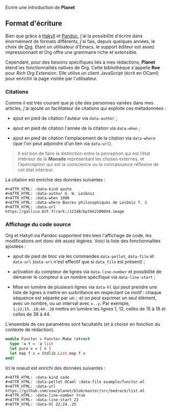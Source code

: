 Ecrire une introduction de *Planet*


** Format d'écriture

Bien que grâce à [[https://jaspervdj.be/hakyll/][Hakyll]] et [[https://pandoc.org/][Pandoc]], j'ai la possibilité d'écrire dans 
énormément de formats différents, j'ai fais, depuis quelques années, 
le choix de [[https://www.orgmode.org/][Org]]. Etant un utilisateur d'Emacs, le support éditeur est 
assez impressionnant et Org offre une grammaire riche et extensible.

Cependant, pour des besoins spécifiques liés à mes rédactions, *Planet* 
étend les fonctionnalités natives de Org. Cette bibliothèque s'appelle 
*Roe* pour /Rich Org Extension/. Elle utilise un client JavaScript 
(écrit en OCaml) pour enrichir la page visitée par l'utilisateur.

*** Citations
Comme il est très courant que je cite des personnes variées dans mes 
articles, j'ai ajouté un facilitateur de citations qui exploite ces 
métadonnées :

+ ajout en pied de citation l'auteur via src_literal{data-author} ;

+ ajout en pied de citation l'année de la citation via src_literal{data-when} ;

+ ajout en pied de citation l'emplacement de la citation via 
  src_literal{data-where} (que l'on peut adjoindre d'un lien via 
  src_literal{data-url}).

#+ATTR_HTML: :data-kind quote
#+ATTR_HTML: :data-author G. W. Leibniz
#+ATTR_HTML: :data-when 1900
#+ATTR_HTML: :data-where Œuvres philosophiques de Leibniz T. 1
#+ATTR_HTML: :data-url https://gallica.bnf.fr/ark:/12148/bpt6k2100044.image
#+BEGIN_roe
#+BEGIN_quote 
Il est bon de faire la distinction entre la perception qui est l’état 
intérieur de la *Monade* représentant les choses externes, et l’aperception 
qui est la conscience ou la connaissance réflexive de cet état intérieur.
#+END_quote
#+END_roe

La citation est enrichie des données suivantes :

#+BEGIN_example
#+ATTR_HTML: :data-kind quote
#+ATTR_HTML: :data-author G. W. Leibniz
#+ATTR_HTML: :data-when 1900
#+ATTR_HTML: :data-where Œuvres philosophiques de Leibniz T. 1
#+ATTR_HTML: :data-url https://gallica.bnf.fr/ark:/12148/bpt6k2100044.image
#+END_example

*** Affichage du code source
Org et Hakyll via Pandoc supportent très bien l'affichage de code, les 
modifications ont donc été assez légères. Voici la liste des fonctionnalités
ajoutées :

+ ajout de pied de bloc via les commandes src_literal{data-pellet}, 
  src_literal{data-file} et src_literal{data-url} (src_literal{data-url} n'est
  effectif que si src_literal{data_file} est présent) ;

+ activation du compteur de lignes via src_literal{data-line-number} et 
  possibilité de démarrer le compteur à un nombre spécifique via 
  src_literal{data-line-start} ;

+ Mise en lumière de plusieurs lignes via src_literal{data-hl} qui peut 
  prendre une liste de lignes à mettre en surbrillance en respectant 
  ce motif : chaque séquence est séparée par un src_literal{;} et on peut 
  exprimer un seul élément, avec un nombre, ou un interval avec 
  src_literal{x..y}. Par exemple, src_literal{1;12;15..18;44..38} mettra en 
  lumière les lignes 1, 12, celles de 15 à 18 et celles de 38 à 44.

L'ensemble de ces paramètres sont facultatifs (et à choisir en fonction 
du contexte de rédaction).

#+ATTR_HTML: :data-kind code
#+ATTR_HTML: :data-pellet OCaml :data-file example/functor.ml 
#+ATTR_HTML: :data-url https://github.com/xvw/planet/blob/master/src/bedrock/list.ml
#+ATTR_HTML: :data-line-number true
#+ATTR_HTML: :data-line-start 22
#+ATTR_HTML: :data-hl 22;24..25
#+BEGIN_roe
#+BEGIN_src ocaml
module Functor = Functor.Make (struct
  type 'a t = 'a list
  let pure x = [ x ]
  let map f x = Stdlib.List.map f x
end)
#+END_src
#+END_roe

Ici le noeud est enrichi des données suivantes :

#+BEGIN_example
#+ATTR_HTML: :data-kind code
#+ATTR_HTML: :data-pellet OCaml :data-file example/functor.ml 
#+ATTR_HTML: :data-url https://github.com/xvw/planet/blob/master/src/bedrock/list.ml
#+ATTR_HTML: :data-line-number true
#+ATTR_HTML: :data-line-start 22
#+ATTR_HTML: :data-hl 22;24..25 
#+END_example
